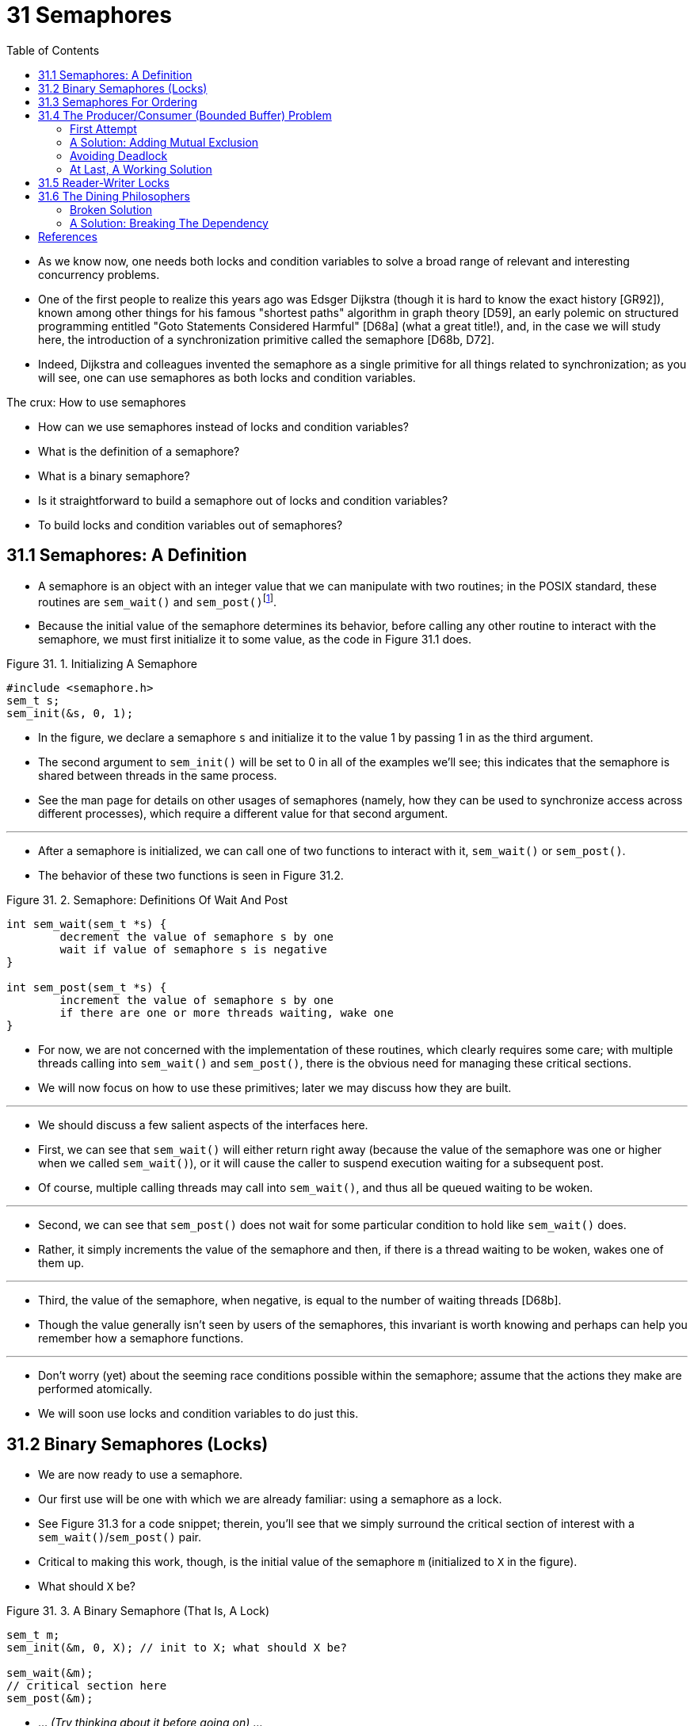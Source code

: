 = 31 Semaphores
:figure-caption: Figure 31.
:imagesdir: ../images
:source-highlighter: rouge
:tabsize: 8
:toc: left

* As we know now, one needs both locks and condition variables to solve a
  broad range of relevant and interesting concurrency problems.
* One of the first people to realize this years ago was Edsger Dijkstra
  (though it is hard to know the exact history [GR92]), known among other
  things for his famous "shortest paths" algorithm in graph theory [D59], an
  early polemic on structured programming entitled "Goto Statements Considered
  Harmful" [D68a] (what a great title!), and, in the case we will study here,
  the introduction of a synchronization primitive called the semaphore [D68b,
  D72].
* Indeed, Dijkstra and colleagues invented the semaphore as a single primitive
  for all things related to synchronization; as you will see, one can use
  semaphores as both locks and condition variables.

.The crux: How to use semaphores
****
* How can we use semaphores instead of locks and condition variables?
* What is the definition of a semaphore?
* What is a binary semaphore?
* Is it straightforward to build a semaphore out of locks and condition
  variables?
* To build locks and condition variables out of semaphores?
****

== 31.1 Semaphores: A Definition

* A semaphore is an object with an integer value that we can manipulate with
  two routines; in the POSIX standard, these routines are `sem_wait()` and
  `sem_post()`{empty}footnote:[Historically, `sem_wait()` was called `P()` by
  Dijkstra and `sem_post()` called `V()`. These shortened forms come from
  Dutch words; interestingly, which Dutch words they supposedly derive from
  has changed over time. Originally, `P()` came from "passering" (to pass) and
  V() from "vrijgave" (release); later, Dijkstra wrote `P()` was from
  "prolaag", a contraction of "probeer" (Dutch for "try") and "verlaag"
  ("decrease"), and `V()` from "verhoog" which means "increase". Sometimes,
  people call them down and up. Use the Dutch versions to impress your
  friends, or confuse them, or both. See
  `https://news.ycombinator.com/item?id=8761539`) for details.].
* Because the initial value of the semaphore determines its behavior, before
  calling any other routine to interact with the semaphore, we must first
  initialize it to some value, as the code in Figure 31.1 does.

:figure-number: {counter:figure-number}
.{figure-caption} {figure-number}. Initializing A Semaphore
[,c]
----
#include <semaphore.h>
sem_t s;
sem_init(&s, 0, 1);
----

* In the figure, we declare a semaphore `s` and initialize it to the value 1
  by passing 1 in as the third argument.
* The second argument to `sem_init()` will be set to 0 in all of the examples
  we'll see; this indicates that the semaphore is shared between threads in
  the same process.
* See the man page for details on other usages of semaphores (namely, how they
  can be used to synchronize access across different processes), which require
  a different value for that second argument.

'''

* After a semaphore is initialized, we can call one of two functions to
  interact with it, `sem_wait()` or `sem_post()`.
* The behavior of these two functions is seen in Figure 31.2.

:figure-number: {counter:figure-number}
.{figure-caption} {figure-number}. Semaphore: Definitions Of Wait And Post
[,c]
----
int sem_wait(sem_t *s) {
	decrement the value of semaphore s by one
	wait if value of semaphore s is negative
}

int sem_post(sem_t *s) {
	increment the value of semaphore s by one
	if there are one or more threads waiting, wake one
}
----

* For now, we are not concerned with the implementation of these routines,
  which clearly requires some care; with multiple threads calling into
  `sem_wait()` and `sem_post()`, there is the obvious need for managing these
  critical sections.
* We will now focus on how to use these primitives; later we may discuss how
  they are built.

'''

* We should discuss a few salient aspects of the interfaces here.
* First, we can see that `sem_wait()` will either return right away (because
  the value of the semaphore was one or higher when we called `sem_wait()`),
  or it will cause the caller to suspend execution waiting for a subsequent
  post.
* Of course, multiple calling threads may call into `sem_wait()`, and thus all
  be queued waiting to be woken.

'''

* Second, we can see that `sem_post()` does not wait for some particular
  condition to hold like `sem_wait()` does.
* Rather, it simply increments the value of the semaphore and then, if there
  is a thread waiting to be woken, wakes one of them up.

'''

* Third, the value of the semaphore, when negative, is equal to the number of
  waiting threads [D68b].
* Though the value generally isn't seen by users of the semaphores, this
  invariant is worth knowing and perhaps can help you remember how a semaphore
  functions.

'''

* Don't worry (yet) about the seeming race conditions possible within the
  semaphore; assume that the actions they make are performed atomically.
* We will soon use locks and condition variables to do just this.

== 31.2 Binary Semaphores (Locks)

* We are now ready to use a semaphore.
* Our first use will be one with which we are already familiar: using a
  semaphore as a lock.
* See Figure 31.3 for a code snippet; therein, you'll see that we simply
  surround the critical section of interest with a `sem_wait()`/`sem_post()`
  pair.
* Critical to making this work, though, is the initial value of the semaphore
  `m` (initialized to `X` in the figure).
* What should `X` be?

:figure-number: {counter:figure-number}
.{figure-caption} {figure-number}. A Binary Semaphore (That Is, A Lock)
[,c]
----
sem_t m;
sem_init(&m, 0, X); // init to X; what should X be?

sem_wait(&m);
// critical section here
sem_post(&m);
----

* ... _(Try thinking about it before going on)_ ...

'''

* Looking back at definition of the `sem_wait()` and `sem_post()` routines
  above, we can see that the initial value should be 1.

'''

* To make this clear, let's imagine a scenario with two threads.
* The first thread (Thread 0) calls `sem_wait()`; it will first decrement the
  value of the semaphore, changing it to 0.
* Then, it will wait only if the value is not greater than or equal to 0.
* Because the value is 0, `sem_wait()` will simply return and the calling
  thread will continue; Thread 0 is now free to enter the critical section.
* If no other thread tries to acquire the lock while Thread 0 is inside the
  critical section, when it calls `sem_post()`, it will simply restore the
  value of the semaphore to 1 (and not wake a waiting thread, because there
  are none).
* Figure 31.4 shows a trace of this scenario.

:figure-number: {counter:figure-number}
.{figure-caption} {figure-number}. Thread Trace: Single Thread Using A Semaphore
[%autowidth]
|===
|Value of Semaphore	|Thread 0		|Thread 1

|1			|			|
|1			|call `sem_wait()`	|
|0			|`sem_wait()` returns	|
|0			|(`crit sect`)		|
|0			|call `sem_post()`	|
|1			|`sem_post()` returns	|
|===

* A more interesting case arises when Thread 0 "holds the lock" (i.e., it has
  called `sem_wait()` but not yet called `sem_post()`), and another thread
  (Thread 1) tries to enter the critical section by calling `sem_wait()`.
* In this case, Thread 1 will decrement the value of the semaphore to -1, and
  thus wait (putting itself to sleep and relinquishing the processor).
* When Thread 0 runs again, it will eventually call `sem post()`, incrementing
  the value of the semaphore back to zero, and then wake the waiting thread
  (Thread 1), which will then be able to acquire the lock for itself.
* When Thread 1 finishes, it will again increment the value of the semaphore,
  restoring it to 1 again.

'''

* Figure 31.5 shows a trace of this example.
* In addition to thread actions, the figure shows the *scheduler state* of
  each thread: Run (the thread is running), Ready (i.e., runnable but not
  running), and Sleep (the thread is blocked).
* Note that Thread 1 goes into the sleeping state when it tries to acquire the
  already-held lock; only when Thread 0 runs again can Thread 1 be awoken and
  potentially run again.

.Thread Trace: Two Threads Using A Semaphore
image::figure-31-05.png[]

* If you want to work through your own example, try a scenario where multiple
  threads queue up waiting for a lock.
* What would the value of the semaphore be during such a trace?

'''

* Thus we are able to use semaphores as locks.
* Because locks only have two states (held and not held), we sometimes call a
  semaphore used as a lock a *binary semaphore*.
* Note that if you are using a semaphore only in this binary fashion, it could
  be implemented in a simpler manner than the generalized semaphores we
  present here.

== 31.3 Semaphores For Ordering

* Semaphores are also useful to order events in a concurrent program.
* For example, a thread may wish to wait for a list to become non-empty so it
  can delete an element from it.
* In this pattern of usage, we often find one thread _waiting_ for something
  to happen, and another thread making that something happen and then
  _signaling_ that it has happened, thus waking the waiting thread.
* We are thus using the semaphore as an ordering primitive (similar to our use
  of condition variables earlier).

'''

* A simple example is as follows.
* Imagine a thread creates another thread and then wants to wait for it to
  complete its execution (Figure 31.6).
* When this program runs, we would like to see the following:

....
parent: begin
child
parent: end
....

:figure-number: {counter:figure-number}
.{figure-caption} {figure-number}. A Parent Waiting For Its Child
[,c]
----
sem_t s;

void *child(void *arg) {
	printf("child\n");
	sem_post(&s); // signal here: child is done
	return NULL;
}

int main(int argc, char *argv[]) {
	sem_init(&s, 0, X); // what should X be?
	printf("parent: begin\n");
	pthread_t c;
	Pthread_create(&c, NULL, child, NULL);
	sem_wait(&s); // wait here for child
	printf("parent: end\n");
	return 0;
}
----

* The question, then, is how to use a semaphore to achieve this effect; as it
  turns out, the answer is relatively easy to understand.
* As you can see in the code, the parent simply calls `sem_wait()` and the
  child `sem_post()` to wait for the condition of the child finishing its
  execution to become true.
* However, this raises the question: what should the initial value of this
  semaphore be?

'''

* _(Again, think about it here, instead of reading ahead)_

'''

* The answer, of course, is that the value of the semaphore should be set to
  is 0.
* There are two cases to consider.
* First, let us assume that the parent creates the child but the child has not
  run yet (i.e., it is sitting in a ready queue but not running).
* In this case (Figure 31.7, page 6), the parent will call `sem_wait()` before
  the child has called `sem_post()`; we'd like the parent to wait for the
  child to run.
* The only way this will happen is if the value of the semaphore is not
  greater than 0; hence, 0 is the initial value.
* The parent runs, decrements the semaphore (to -1), then waits (sleeping).
* When the child finally runs, it will call `sem_post()`, increment the value
  of the semaphore to 0, and wake the parent, which will then return from
  `sem_wait()` and finish the program.

.Thread Trace: Parent Waiting For Child (Case 1)
image::figure-31-07.png[]

* The second case (Figure 31.8) occurs when the child runs to completion
  before the parent gets a chance to call `sem_wait()`.
* In this case, the child will first call `sem_post()`, thus incrementing the
  value of the semaphore from 0 to 1.
* When the parent then gets a chance to run, it will call `sem_wait()` and
  find the value of the semaphore to be 1; the parent will thus decrement the
  value (to 0) and return from `sem_wait()` without waiting, also achieving
  the desired effect.

.Thread Trace: Parent Waiting For Child (Case 2)
image::figure-31-08.png[]

== 31.4 The Producer/Consumer (Bounded Buffer) Problem

* The next problem we will confront in this chapter is known as the
  *producer/consumer* problem, or sometimes as the *bounded buffer* problem
  [D72].
* This problem is described in detail in the previous chapter on condition
  variables; see there for details.

.Aside: Setting the value of a semaphore
****
* We've now seen two examples of initializing a semaphore.
* In the first case, we set the value to 1 to use the semaphore as a lock; in
  the second, to 0, to use the semaphore for ordering.
* So what's the general rule for semaphore initialization?

'''

* One simple way to think about it, thanks to Perry Kivolowitz, is to consider
  the number of resources you are willing to give away immediately after
  initialization.
* With the lock, it was 1, because you are willing to have the lock locked
  (given away) immediately after initialization.
* With the ordering case, it was 0, because there is nothing to give away at
  the start; only when the child thread is done is the resource created, at
  which point, the value is incremented to 1.
* Try this line of thinking on future semaphore problems, and see if it helps.
****

=== First Attempt

* Our first attempt at solving the problem introduces two semaphores, empty
  and full, which the threads will use to indicate when a buffer entry has
  been emptied or filled, respectively.
* The code for the put and get routines is in Figure 31.9, and our attempt at
  solving the producer and consumer problem is in Figure 31.10 (page 8).

:figure-number: {counter:figure-number}
.{figure-caption} {figure-number}. The Put And Get Routines
[,c]
----
int buffer[MAX];
int fill = 0;
int use = 0;

void put(int value) {
	buffer[fill] = value;		// Line F1
	fill = (fill + 1) % MAX;	// Line F2
}

int get() {
	int tmp = buffer[use];	// Line G1
	use = (use + 1) % MAX;	// Line G2
	return tmp;
}
----

:figure-number: {counter:figure-number}
.{figure-caption} {figure-number}. Adding The Full And Empty Conditions
[,c]
----
sem_t empty;
sem_t full;

void *producer(void *arg) {
	int i;
	for (i = 0; i < loops; i++) {
		sem_wait(&empty);	// Line P1
		put(i);			// Line P2
		sem_post(&full);	// Line P3
	}
}

void *consumer(void *arg) {
	int tmp = 0;
	while (tmp != -1) {
		sem_wait(&full);	// Line C1
		tmp = get();		// Line C2
		sem_post(&empty);	// Line C3
		printf("%d\n", tmp);
	}
}

int main(int argc, char *argv[]) {
	// ...
	sem_init(&empty, 0, MAX);	// MAX are empty
	sem_init(&full, 0, 0);		// 0 are full
	// ...
}
----

* In this example, the producer first waits for a buffer to become empty in
  order to put data into it, and the consumer similarly waits for a buffer to
  become filled before using it.
* Let us first imagine that `MAX=1` (there is only one buffer in the array),
  and see if this works.

'''

* Imagine again there are two threads, a producer and a consumer.
* Let us examine a specific scenario on a single CPU.
* Assume the consumer gets to run first.
* Thus, the consumer will hit Line C1 in Figure 31.10, calling
  `sem_wait(&full)`.
* Because full was initialized to the value 0, the call will decrement full
  (to -1), block the consumer, and wait for another thread to call
  `sem_post()` on full, as desired.

'''

* Assume the producer then runs.
* It will hit Line P1, thus calling the `sem_wait(&empty)` routine.
* Unlike the consumer, the producer will continue through this line, because
  empty was initialized to the value `MAX` (in this case, 1).
* Thus, `empty` will be decremented to 0 and the producer will put a data
  value into the first entry of buffer (Line P2).
* The producer will then continue on to P3 and call `sem_post(&full)`,
  changing the value of the `full` semaphore from -1 to 0 and waking the
  consumer (e.g., move it from blocked to ready).

'''

* In this case, one of two things could happen.
* If the producer continues to run, it will loop around and hit Line P1 again.
* This time, however, it would block, as the empty semaphore's value is 0.
* If the producer instead was interrupted and the consumer began to run, it
  would return from `sem_wait(&full)` (Line C1), find that the buffer was
  full, and consume it.
* In either case, we achieve the desired behavior.

'''

* You can try this same example with more threads (e.g., multiple producers,
  and multiple consumers).
* It should still work.

'''

* Let us now imagine that `MAX` is greater than 1 (say `MAX=10`).
* For this example, let us assume that there are multiple producers and
  multiple consumers.
* We now have a problem: a race condition.
* Do you see where it occurs?
* (take some time and look for it)
* If you can't see it, here's a hint: look more closely at the `put()` and
  `get()` code.

'''

* OK, let's understand the issue.
* Imagine two producers (Pa and Pb) both calling into `put()` at roughly the
  same time.
* Assume producer Pa gets to run first, and just starts to fill the first
  buffer entry (`fill=0` at Line F1).
* Before Pa gets a chance to increment the fill counter to 1, it is
  interrupted.
* Producer Pb starts to run, and at Line F1 it also puts its data into the 0th
  element of buffer, which means that the old data there is overwritten!
* This action is a no-no; we don't want any data from the producer to be lost.

=== A Solution: Adding Mutual Exclusion

* As you can see, what we've forgotten here is _mutual exclusion_.
* The filling of a buffer and incrementing of the index into the buffer is a
  critical section, and thus must be guarded carefully.
* So let's use our friend the binary semaphore and add some locks.
* Figure 31.11 shows our attempt.

:figure-number: {counter:figure-number}
.{figure-caption} {figure-number}. Adding Mutual Exclusion (Incorrectly)
[,c]
----
void *producer(void *arg) {
    int i;
    for (i = 0; i < loops; i++) {
	sem_wait(&mutex);	// Line P0 (NEW LINE)
	sem_wait(&empty);	// Line P1
	put(i);			// Line P2
	sem_post(&full);	// Line P3
	sem_post(&mutex);	// Line P4 (NEW LINE)
    }
}

void *consumer(void *arg) {
    int i;
    for (i = 0; i < loops; i++) {
	sem_wait(&mutex);	// Line C0 (NEW LINE)
	sem_wait(&full);	// Line C1
	int tmp = get();	// Line C2
	sem_post(&empty);	// Line C3
	sem_post(&mutex);	// Line C4 (NEW LINE)
	printf("%d\n", tmp);
    }
}
----

* Now we've added some locks around the entire `put()`/`get()` parts of the
  code, as indicated by the `NEW LINE` comments.
* That seems like the right idea, but it also doesn't work.
* Why?
* Deadlock.
* Why does deadlock occur?
* Take a moment to consider it; try to find a case where deadlock arises.
* What sequence of steps must happen for the program to deadlock? 

=== Avoiding Deadlock

* OK, now that you figured it out, here is the answer.
* Imagine two threads, one producer and one consumer.
* The consumer gets to run first.
* It acquires the mutex (Line C0), and then calls `sem_wait()` on the full
  semaphore (Line C1); because there is no data yet, this call causes the
  consumer to block and thus yield the CPU; importantly, though, the consumer
  still holds the lock.

'''

* A producer then runs.
* It has data to produce and if it were able to run, it would be able to wake
  the consumer thread and all would be good.
* Unfortunately, the first thing it does is call `sem_wait()` on the binary
  mutex semaphore (Line P0).
* The lock is already held.
* Hence, the producer is now stuck waiting too.

'''

* There is a simple cycle here.
* The consumer _holds_ the mutex and is _waiting_ for the someone to signal
  full.
* The producer could _signal_ full but is _waiting_ for the mutex.
* Thus, the producer and consumer are each stuck waiting for each other: a
  classic deadlock.

=== At Last, A Working Solution

* To solve this problem, we simply must reduce the scope of the lock.
* Figure 31.12 (page 10) shows the correct solution.
* As you can see, we simply move the mutex acquire and release to be just
  around the critical section; the full and empty wait and signal code is left
  outside{empty}footnote:[Indeed, it may have been more natural to place the
  mutex acquire/release inside the put() and get() functions for the purposes
  of modularity.].
* The result is a simple and working bounded buffer, a commonly-used pattern
  in multithreaded programs.
* Understand it now; use it later.
* You will thank us for years to come.
* Or at least, you will thank us when the same question is asked on the final
  exam, or during a job interview.

:figure-number: {counter:figure-number}
.{figure-caption} {figure-number}. Adding Mutual Exclusion (Correctly)
[,c]
----
void *producer(void *arg) {
    int i;
    for (i = 0; i < loops; i++) {
	sem_wait(&empty);	// Line P1
	sem_wait(&mutex);	// Line P1.5 (lock)
	put(i);			// Line P2
	sem_post(&mutex);	// Line P2.5 (unlock)
	sem_post(&full);	// Line P3
    }
}

void *consumer(void *arg) {
    int i;
    for (i = 0; i < loops; i++) {
	sem_wait(&full);	// Line C1
	sem_wait(&mutex);	// Line C1.5 (lock)
	int tmp = get();	// Line C2
	sem_post(&mutex);	// Line C2.5 (unlock)
	sem_post(&empty);	// Line C3
	printf("%d\n", tmp);
    }
}
----

== 31.5 Reader-Writer Locks

* Another classic problem stems from the desire for a more flexible locking
  primitive that admits that different data structure accesses might require
  different kinds of locking.
* For example, imagine a number of concurrent list operations, including
  inserts and simple lookups.
* While inserts change the state of the list (and thus a traditional critical
  section makes sense), lookups simply read the data structure; as long as we
  can guarantee that no insert is on-going, we can allow many lookups to
  proceed concurrently.
* The special type of lock we will now develop to support this type of
  operation is known as a *reader-writer lock* [CHP71].
* The code for such a lock is available in Figure 31.13 (page 12).

:figure-number: {counter:figure-number}
.{figure-caption} {figure-number}. A Simple Reader-Writer Lock
[,c]
----
typedef struct _rwlock_t {
	sem_t lock;		// binary semaphore (basic lock)
	sem_t writelock;	// allow ONE writer/MANY readers
	int readers;		// #readers in critical section
} rwlock_t;

void rwlock_init(rwlock_t *rw) {
	rw->readers = 0;
	sem_init(&rw->lock, 0, 1);
	sem_init(&rw->writelock, 0, 1);
}

void rwlock_acquire_readlock(rwlock_t *rw) {
	sem_wait(&rw->lock);
	rw->readers++;
	if (rw->readers == 1) // first reader gets writelock
		sem_wait(&rw->writelock);
	sem_post(&rw->lock);
}

void rwlock_release_readlock(rwlock_t *rw) {
	sem_wait(&rw->lock);
	rw->readers--;
	if (rw->readers == 0) // last reader lets it go
		sem_post(&rw->writelock);
	sem_post(&rw->lock);
}

void rwlock_acquire_writelock(rwlock_t *rw) {
	sem_wait(&rw->writelock);
}

void rwlock_release_writelock(rwlock_t *rw) {
	sem_post(&rw->writelock);
}
----

* The code is pretty simple.
* If some thread wants to update the data structure in question, it should
  call the new pair of synchronization operations:
  `rwlock_acquire_writelock()`, to acquire a write lock, and
  `rwlock_release_writelock()`, to release it.
* Internally, these simply use the `writelock` semaphore to ensure that only a
  single writer can acquire the lock and thus enter the critical section to
  update the data structure in question.

'''

* More interesting is the pair of routines to acquire and release read locks.
* When acquiring a read lock, the reader first acquires `lock` and then
  increments the `readers` variable to track how many readers are currently
  inside the data structure.
* The important step then taken within `rwlock_acquire_readlock()` occurs when
  the first reader acquires the lock; in that case, the reader also acquires
  the write lock by calling `sem_wait()` on the `writelock` semaphore, and
  then releasing the `lock` by calling `sem_post()`.

'''

* Thus, once a reader has acquired a read lock, more readers will be allowed
  to acquire the read lock too; however, any thread that wishes to acquire the
  write lock will have to wait until all readers are finished; the last one to
  exit the critical section calls `sem_post()` on "writelock" and thus enables
  a waiting writer to acquire the lock.

'''

* This approach works (as desired), but does have some negatives, especially
  when it comes to fairness.
* In particular, it would be relatively easy for readers to starve writers.
* More sophisticated solutions to this problem exist; perhaps you can think of
  a better implementation?
* Hint: think about what you would need to do to prevent more readers from
  entering the lock once a writer is waiting.

'''

* Finally, it should be noted that reader-writer locks should be used with
  some caution.
* They often add more overhead (especially with more sophisticated
  implementations), and thus do not end up speeding up performance as compared
  to just using simple and fast locking primitives [CB08].
* Either way, they showcase once again how we can use semaphores in an
  interesting and useful way.

.Tip: Simple and dumb can be better (hill's law)
****
* You should never underestimate the notion that the simple and dumb approach
  can be the best one.
* With locking, sometimes a simple spin lock works best, because it is easy to
  implement and fast.
* Although something like reader/writer locks sounds cool, they are complex,
  and complex can mean slow.
* Thus, always try the simple and dumb approach first.

'''

* This idea, of appealing to simplicity, is found in many places.
* One early source is Mark Hill's dissertation [H87], which studied how to
  design caches for CPUs.
* Hill found that simple direct-mapped caches worked better than fancy
  set-associative designs (one reason is that in caching, simpler designs
  enable faster lookups).
* As Hill succinctly summarized his work: "Big and dumb is better."
* And thus we call this similar advice Hill's Law.
****

== 31.6 The Dining Philosophers

* One of the most famous concurrency problems posed, and solved, by Dijkstra,
  is known as the *dining philosopher's problem* [D71].
* The problem is famous because it is fun and somewhat intellectually
  interesting; however, its practical utility is low.
* However, its fame forces its inclusion here; indeed, you might be asked
  about it on some interview, and you'd really hate your OS professor if you
  miss that question and don't get the job.
* Conversely, if you get the job, please feel free to send your OS professor a
  nice note, or some stock options.

'''

* The basic setup for the problem is this (as shown in Figure 31.14): assume
  there are five "philosophers" sitting around a table.
* Between each pair of philosophers is a single fork (and thus, five total).
* The philosophers each have times where they think, and don't need any forks,
  and times where they eat.
* In order to eat, a philosopher needs two forks, both the one on their left
  and the one on their right.
* The contention for these forks, and the synchronization problems that ensue,
  are what makes this a problem we study in concurrent programming.

.The Dining Philosophers
image::figure-31-14.png[]

* Here is the basic loop of each philosopher, assuming each has a unique
  thread identifier `p` from 0 to 4 (inclusive):

[source,c]
while (1) {
	think();
	get_forks(p);
	eat();
	put_forks(p);
}

* The key challenge, then, is to write the routines `get_forks()` and
  `put_forks()` such that there is no deadlock, no philosopher starves and
  never gets to eat, and concurrency is high (i.e., as many philosophers can
  eat at the same time as possible).

'''

* Following Downey's solutions [D08], we'll use a few helper functions to get
  us towards a solution.
* They are:

[source,c]
int left(int p) { return p; }
int right(int p) { return (p + 1) % 5; }

* When philosopher `p` wishes to refer to the fork on their left, they simply
  call `left(p)`.
* Similarly, the fork on the right of a philosopher `p` is referred to by
  calling `right(p)`; the modulo operator therein handles the one case where
  the last philosopher (`p=4`) tries to grab the fork on their right, which is
  fork 0.

'''

* We'll also need some semaphores to solve this problem.
* Let us assume we have five, one for each fork: `sem_t forks[5]`.

=== Broken Solution

* We attempt our first solution to the problem.
* Assume we initialize each semaphore (in the forks array) to a value of 1.
* Assume also that each philosopher knows its own number (`p`).
* We can thus write the `get_forks()` and `put_forks()` routine (Figure 31.15,
  page 15).

:figure-number: {counter:figure-number}
.{figure-caption} {figure-number}. The `get_forks()` And `put_forks()` Routines
[,c]
----
void get_forks(int p) {
	sem_wait(&forks[left(p)]);
	sem_wait(&forks[right(p)]);
}

void put_forks(int p) {
	sem_post(&forks[left(p)]);
	sem_post(&forks[right(p)]);
}
----

* The intuition behind this (broken) solution is as follows.
* To acquire the forks, we simply grab a "lock" on each one: first the one on
  the left, and then the one on the right.
* When we are done eating, we release them.
* Simple, no?
* Unfortunately, in this case, simple means broken.
* Can you see the problem that arises?
* Think about it.

'''

* The problem is *deadlock*.
* If each philosopher happens to grab the fork on their left before any
  philosopher can grab the fork on their right, each will be stuck holding one
  fork and waiting for another, forever.
* Specifically, philosopher 0 grabs fork 0, philosopher 1 grabs fork 1,
  philosopher 2 grabs fork 2, philosopher 3 grabs fork 3, and philosopher 4
  grabs fork 4; all the forks are acquired, and all the philosophers are stuck
  waiting for a fork that another philosopher possesses.
* We'll study deadlock in more detail soon; for now, it is safe to say that
  this is not a working solution.

=== A Solution: Breaking The Dependency

* The simplest way to attack this problem is to change how forks are acquired
  by at least one of the philosophers; indeed, this is how Dijkstra himself
  solved the problem.
* Specifically, let's assume that philosopher 4 (the highest numbered one)
  gets the forks in a different order than the others (Figure 31.16); the
  `put_forks()` code remains the same.

:figure-number: {counter:figure-number}
.{figure-caption} {figure-number}. Breaking The Dependency In `get_forks()`
[,c]
----
void get_forks(int p) {
	if (p == 4) {
		sem_wait(&forks[right(p)]);
		sem_wait(&forks[left(p)]);
	} else {
		sem_wait(&forks[left(p)]);
		sem_wait(&forks[right(p)]);
	}
}
----

* Because the last philosopher tries to grab right before left, there is no
  situation where each philosopher grabs one fork and is stuck waiting for
  another; the cycle of waiting is broken.
* Think through the ramifications of this solution, and convince yourself that
  it works.

'''

* There are other "famous" problems like this one, e.g., the *cigarette
  smoker's problem* or the *sleeping barber problem*.
* Most of them are just excuses to think about concurrency; some of them have
  fascinating names.
* Look them up if you are interested in learning more, or just getting more
  practice thinking in a concurrent manner [D08].

== References

[CB08] "Real-world Concurrency" by Bryan Cantrill, Jeff Bonwick. ACM Queue.  Volume 6, No. 5. September 2008.::
* A nice article by some kernel hackers from a company formerly known as Sun
  on the real problems faced in concurrent code.

[CHP71] "Concurrent Control with Readers and Writers" by P.J. Courtois, F.  Heymans, D.L.  Parnas. Communications of the ACM, 14:10, October 1971.::
* The introduction of the reader-writer problem, and a simple solution.
* Later work introduced more complex solutions, skipped here because, well,
  they are pretty complex.

[D59] "A Note on Two Problems in Connexion with Graphs" by E. W. Dijkstra. Numerische Mathematik 1, 269-271, 1959. Available: `http://www-m3.ma.tum.de/twiki/pub/MN0506/WebHome/dijkstra.pdf`.::
* Can you believe people worked on algorithms in 1959?
* We can't.
* Even before computers were any fun to use, these people had a sense that
  they would transform the world...

[D68a] "Go-to Statement Considered Harmful" by E.W. Dijkstra. CACM, volume 11(3), March 1968. `http://www.cs.utexas.edu/users/EWD/ewd02xx/EWD215.PDF`.::
* Sometimes thought of as the beginning of the field of software engineering.

[D68b] "The Structure of the THE Multiprogramming System" by E.W. Dijkstra. CACM, volume 11(5), 1968.::
* One of the earliest papers to point out that systems work in computer
  science is an engaging intellectual endeavor.
* Also argues strongly for modularity in the form of layered systems.

[D72] "Information Streams Sharing a Finite Buffer" by E.W. Dijkstra.  Information Processing Letters 1, 1972.  `http://www.cs.utexas.edu/users/EWD/ewd03xx/EWD329.PDF`.::
* Did Dijkstra invent everything?
* No, but maybe close.
* He certainly was the first to clearly write down what the problems were in
  concurrent code.
* However, practitioners in OS design knew of many of the problems described
  by Dijkstra, so perhaps giving him too much credit would be a
  misrepresentation.

[D08] "The Little Book of Semaphores" by A.B. Downey. Available at the following site: `http://greenteapress.com/semaphores/`.::
* A nice (and free!) book about semaphores.
* Lots of fun problems to solve, if you like that sort of thing.

[D71] "Hierarchical ordering of sequential processes" by E.W. Dijkstra. Available online here: `http://www.cs.utexas.edu/users/EWD/ewd03xx/EWD310.PDF`.::
* Presents numerous concurrency problems, including Dining Philosophers.
* The wikipedia page about this problem is also useful.

[GR92] "Transaction Processing: Concepts and Techniques" by Jim Gray, Andreas Reuter. Morgan Kaufmann, September 1992.::
* The exact quote that we find particularly humorous is found on page 485, at
  the top of Section 8.8: "The first multiprocessors, circa 1960, had test and
  set instructions ... presumably the OS implementors worked out the appropriate
  algorithms, although Dijkstra is generally credited with inventing semaphores
  many years later."
* Oh, snap!

[H87] "Aspects of Cache Memory and Instruction Buffer Performance" by Mark D. Hill. Ph.D.  Dissertation, U.C. Berkeley, 1987.::
* Hill's dissertation work, for those obsessed with caching in early systems.
* A great example of a quantitative dissertation.
